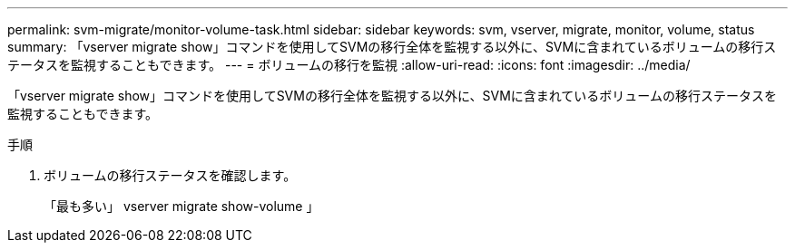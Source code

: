 ---
permalink: svm-migrate/monitor-volume-task.html 
sidebar: sidebar 
keywords: svm, vserver, migrate, monitor, volume, status 
summary: 「vserver migrate show」コマンドを使用してSVMの移行全体を監視する以外に、SVMに含まれているボリュームの移行ステータスを監視することもできます。 
---
= ボリュームの移行を監視
:allow-uri-read: 
:icons: font
:imagesdir: ../media/


[role="lead"]
「vserver migrate show」コマンドを使用してSVMの移行全体を監視する以外に、SVMに含まれているボリュームの移行ステータスを監視することもできます。

.手順
. ボリュームの移行ステータスを確認します。
+
「最も多い」 vserver migrate show-volume 」


